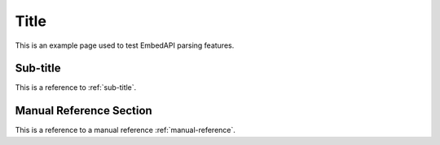 Title
=====

This is an example page used to test EmbedAPI parsing features.

Sub-title
---------

This is a reference to :ref:`sub-title`.


.. _manual-reference:

Manual Reference Section
------------------------

This is a reference to a manual reference :ref:`manual-reference`.
